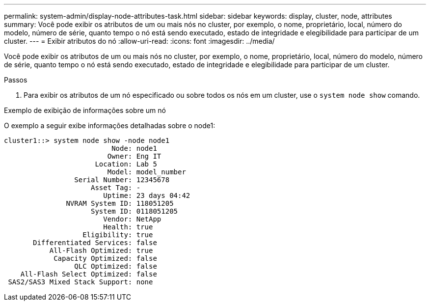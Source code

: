 ---
permalink: system-admin/display-node-attributes-task.html 
sidebar: sidebar 
keywords: display, cluster, node, attributes 
summary: Você pode exibir os atributos de um ou mais nós no cluster, por exemplo, o nome, proprietário, local, número do modelo, número de série, quanto tempo o nó está sendo executado, estado de integridade e elegibilidade para participar de um cluster. 
---
= Exibir atributos do nó
:allow-uri-read: 
:icons: font
:imagesdir: ../media/


[role="lead"]
Você pode exibir os atributos de um ou mais nós no cluster, por exemplo, o nome, proprietário, local, número do modelo, número de série, quanto tempo o nó está sendo executado, estado de integridade e elegibilidade para participar de um cluster.

.Passos
. Para exibir os atributos de um nó especificado ou sobre todos os nós em um cluster, use o `system node show` comando.


.Exemplo de exibição de informações sobre um nó
O exemplo a seguir exibe informações detalhadas sobre o node1:

[listing]
----
cluster1::> system node show -node node1
                          Node: node1
                         Owner: Eng IT
                      Location: Lab 5
                         Model: model_number
                 Serial Number: 12345678
                     Asset Tag: -
                        Uptime: 23 days 04:42
               NVRAM System ID: 118051205
                     System ID: 0118051205
                        Vendor: NetApp
                        Health: true
                   Eligibility: true
       Differentiated Services: false
           All-Flash Optimized: true
            Capacity Optimized: false
                 QLC Optimized: false
    All-Flash Select Optimized: false
 SAS2/SAS3 Mixed Stack Support: none
----